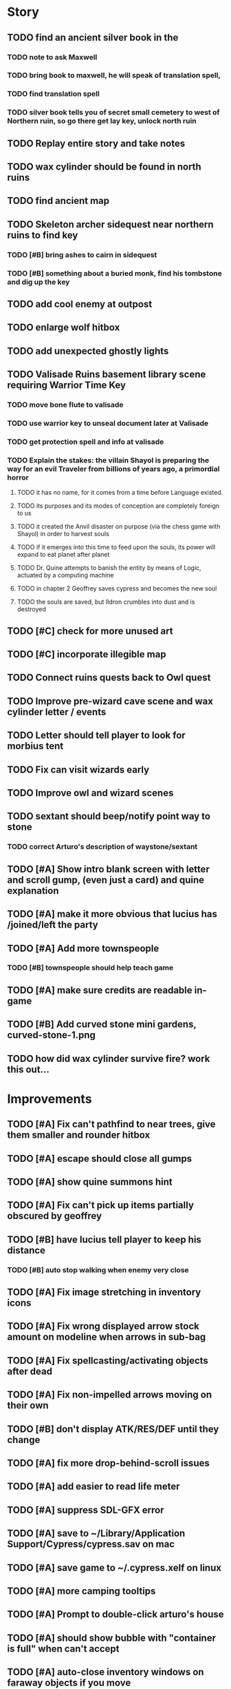 #+PROPERTY: Effort_ALL 0:15 0:30 1:00 2:00 3:00 4:00 5:00 6:00 7:00
#+COLUMNS: %60ITEM(Task) %12Effort(Estimated Effort){:} %CLOCKSUM

* Story 
** TODO find an ancient silver book in the 
*** TODO note to ask Maxwell
*** TODO bring book to maxwell, he will speak of translation spell,
*** TODO find translation spell
*** TODO silver book tells you of secret small cemetery to west of Northern ruin, so go there get lay key, unlock north ruin
** TODO Replay entire story and take notes
** TODO wax cylinder should be found in north ruins
** TODO find ancient map
** TODO Skeleton archer sidequest near northern ruins to find key
*** TODO [#B] bring ashes to cairn in sidequest
*** TODO [#B] something about a buried monk, find his tombstone and dig up the key
** TODO add cool enemy at outpost
** TODO enlarge wolf hitbox 
** TODO add unexpected ghostly lights
** TODO Valisade Ruins basement library scene requiring Warrior Time Key 
*** TODO move bone flute to valisade
*** TODO use warrior key to unseal document later at Valisade
*** TODO get protection spell and info at valisade
*** TODO Explain the stakes: the villain Shayol is preparing the way for an evil Traveler from billions of years ago, a primordial horror
**** TODO it has no name, for it comes from a time before Language existed.
**** TODO its purposes and its modes of conception are completely foreign to us
**** TODO it created the Anvil disaster on purpose (via the chess game with Shayol) in order to harvest souls 
**** TODO if it emerges into this time to feed upon the souls, its power will expand to eat planet after planet
**** TODO Dr. Quine attempts to banish the entity by means of Logic, actuated by a computing machine
**** TODO in chapter 2 Geoffrey saves cypress and becomes the new soul
**** TODO the souls are saved, but Ildron crumbles into dust and is destroyed
** TODO [#C] check for more unused art
** TODO [#C] incorporate illegible map

** TODO Connect ruins quests back to Owl quest
** TODO Improve pre-wizard cave scene and wax cylinder letter / events
** TODO Letter should tell player to look for morbius tent
** TODO Fix can visit wizards early
** TODO Improve owl and wizard scenes

** TODO sextant should beep/notify point way to stone
*** TODO correct Arturo's description of waystone/sextant

** TODO [#A] Show intro blank screen with letter and scroll gump, (even just a card) and quine explanation
** TODO [#A] make it more obvious that lucius has /joined/left the party
** TODO [#A] Add more townspeople
   :PROPERTIES:
   :Effort:   2:00
   :END:
*** TODO [#B] townspeople should help teach game

** TODO [#A] make sure credits are readable in-game
** TODO [#B] Add curved stone mini gardens, curved-stone-1.png

** TODO how did wax cylinder survive fire? work this out...

* Improvements

** TODO [#A] Fix can't pathfind to near trees, give them smaller and rounder hitbox
** TODO [#A] escape should close all gumps
   :PROPERTIES:
   :Effort:   0:15
   :END: 
** TODO [#A] show quine summons hint
   
** TODO [#A] Fix can't pick up items partially obscured by geoffrey
** TODO [#B] have lucius tell player to keep his distance
*** TODO [#B] auto stop walking when enemy very close
    :PROPERTIES:
    :Effort:   0:30
    :END:
** TODO [#A] Fix image stretching in inventory icons
   :PROPERTIES:
   :Effort:   1:00
   :END:
** TODO [#A] Fix wrong displayed arrow stock amount on modeline when arrows in sub-bag
   :PROPERTIES:
   :Effort:   0:15
   :END: 
** TODO [#A] Fix spellcasting/activating objects after dead
   :PROPERTIES:
   :Effort:   0:15
   :END:

** TODO [#A] Fix non-impelled arrows moving on their own
   :PROPERTIES:
   :Effort:   0:15
   :END: 
** TODO [#B] don't display ATK/RES/DEF until they change
** TODO [#A] fix more drop-behind-scroll issues
** TODO [#A] add easier to read life meter
** TODO [#A] suppress SDL-GFX error 
** TODO [#A] save to ~/Library/Application Support/Cypress/cypress.sav on mac
** TODO [#A] save game to ~/.cypress.xelf on linux
** TODO [#A] more camping tooltips
** TODO [#A] Prompt to double-click arturo's house
** TODO [#A] should show bubble with "container is full" when can't accept
   :PROPERTIES:
   :Effort:   0:15
   :END:
** TODO [#A] auto-close inventory windows on faraway objects if you move
   :PROPERTIES:
   :Effort:   0:15
   :END:
** TODO [#A] implement conversation log / journal
   :PROPERTIES:
   :Effort:   1:00
   :END:
** TODO [#A] text bubbles should not clip against the right edge of the screen
** TODO [#A] should allow to click gear as well as plate to unlock puzzle
   :PROPERTIES:
   :Effort:   0:15
   :END:
** TODO [#A] Add and repaint some different tree/shrub types
   :PROPERTIES:
   :Effort:   3:00
   :END:
** TODO [#A] don't allow spawning geoffrey in obstacle
   :PROPERTIES:
   :Effort:   0:30
   :END:
** TODO [#B] Weather, cloud shadows, snow, rainloop
** TODO [#B] add by-topic notebook for scrolls, journal entries
** TODO [#B] in-inventory multi-move of quantities
** TODO [#B] fix onscreen enemies not pursuing
** DONE [#B] have geoffrey bark "I can't reach that" on drag-fail
   CLOSED: [2014-07-20 Sun 04:37]
** TODO [#B] remove all 2nd-person references
** TODO [#B] auto-letter-label carried bags
** TODO [#B] show NPC name at top of talk-gump
** TODO [#B] tell user about picking up stuff (maybe Lucius comments on things again?)
** TODO [#B] change garden near arturo's to frozen-garden
** TODO [#B] fix potions and herbs to not trigger color blindness issues
** TODO [#B] suppress extra application window on Windows
** TODO [#B] puddles should be obstacles and cracks should surround 
** TODO [#B] expand arturo's beginning conversations. 
** TODO [#B] larger font/scroll options for visually impaired
** TODO [#B] Always register right-click on scroll even when pointer moves
** TODO [#B] destroy bubbles when closing gumps
   :PROPERTIES:
   :Effort:   0:15
   :END:
** TODO [#B] toggle spellbook / inventory with S I not just open
   :PROPERTIES:
   :Effort:   0:15
   :END:
** TODO [#B] fix game doesn't close console window after X'ing out game window on MS Windows
   :PROPERTIES:
   :Effort:   0:30
   :END:
** TODO [#B] fix clicking through dialog choice buttons
   :PROPERTIES:
   :Effort:   0:15
   :END:
** TODO [#B] fix being able to drop items unreachably faraway
   :PROPERTIES:
   :Effort:   0:15
   :END:
** TODO [#B] double click should not reset bow timer
** TODO [#B] Implement bleeding and blood tracks in the snow
   :PROPERTIES:
   :Effort:   1:00
   :END:
** TODO [#B] Reduce attack/defense when very hungry
** TODO [#B] Add slight aim jitter when shivering/freezing
** TODO [#B] Lucius should avoid monsters (are they :solid)?
** TODO [#B] Protection (15 mana) (1 nightshade)
   :PROPERTIES:
   :Effort:   1:00
   :END:
*** Temporary 35% reduction in combat damage received
** TODO [#B] don't require / ship vera fonts
** TODO [#B] import old castle-wall style background at 80% transparency
** TODO [#B] Allow specified map-row and map-col "specials" and allow one special per map (default is twig or something)
** TODO [#B] Spirit of Warrior (marks good hunting zones)
** TODO [#B] Abandoned well / ruin
** TODO [#C] write design doc for tenebrae deep station
** TODO [#C] consider scaling down to save resolution
** TODO [#C] call NSSearchPathForDirectoriesInDomains to    find the application support folder
** TODO [#C] Improve convo system, implement embedded keywords, easier Actions
** TODO [#C] cartomancy puzzle future
** TODO [#C] true fullscreen separate EXE
** TODO [#C] Add notebook to remember clues
** TODO [#C] Fix scratchy click sounds
** TODO [#C] place description bubble near cursor, not near corner of object
   :PROPERTIES:
   :Effort:   0:15
   :END:
** TODO [#C] fix jittery diagonal scrolling
   :PROPERTIES:
   :Effort:   1:00
   :END:
** TODO [#C] allow inventory/spellbook pinning to remember locaiton on next open?
   :PROPERTIES:
   :Effort:   0:15
   :END:
** TODO [#C] fix z-sorting of player remains
   :PROPERTIES:
   :Effort:   0:15
   :END:
** TODO [#C] help scroll accessible at any time
** TODO [#C] Show arrow hover indicator when enemy properly targeted

** TODO [#C] Paint furs (and/or Protection from Cold tome found on wiz0rds)
** TODO [#C] Import older unused ancient road ochre stuff
** TODO [#C] show object names on hover, save click for action?
** TODO [#C] ancient gate w/silver basement / xalcyon bow
   :PROPERTIES:
   :Effort:   1:00
   :END:
** TODO [#C] xalcyon armor
   :PROPERTIES:
   :Effort:   0:15
   :END:
** TODO [#C] Triangle time key
   :PROPERTIES:
   :Effort:   0:15
   :END: 
** TODO [#C] triangle time cube
   :PROPERTIES:
   :Effort:   0:30
   :END:

* Optional

** TODO [#C] allow char follows mouse cursor while RMB held?
** TODO [#C] sometimes a random carved stone with lore in the middle of the woods
** TODO [#C] snow footprints?
** TODO [#C] telekinesis spell
** TODO [#C] Make thornweed less common in warm areas, since it's not needed then
** TODO [#C] add stone wells
** TODO [#C] import more valisade stones
** TODO [#C] implement snow/rain with additive blending
   :PROPERTIES:
   :Effort:   1:00
   :END:
** TODO [#C] add synth bird tweets and tweeting birds that fly out of trees when disturbed
   :PROPERTIES:
   :Effort:   1:00
   :END:
** TODO [#C] Lucius can remark upon nearby objects as a way of exposing some Lore.
   :PROPERTIES:
   :Effort:   1:00
   :END: 
** TODO [#C] Add heuristic to try to choose a decent spot, when target space isn't occupiable
   :PROPERTIES:
   :Effort:   1:00
   :END:
*** TODO this is needed for wolf to chase human when human w/smaller bounding box is near an obstacle
** TODO [#C] Conversation system should be more flexible
** TODO [#C] Allow special verb/action where game stops for a target of USEing
** TODO [#C] preload textures when possible---allow method for preloading and default field of resource names
** TODO [#C] Add Clockwork Valisade Knight
   :PROPERTIES:
   :Effort:   3:00
   :END:
** TODO [#C] Paint some nicer pine trees
   :PROPERTIES:
   :Effort:   1:00
   :END:
** TODO [#C] Explosion (20 mana) (1 nightshade, 1 stone)
   :PROPERTIES:
   :Effort:   2:00
   :END:
*** 90% chance of scorching several enemies in target area
** TODO [#C] Write lore for various sources
*** TODO Default object lore
*** TODO Stone monk
    :PROPERTIES:
    :Effort:   0:30
    :END:
*** TODO Letters from Quine in caves etc
    :PROPERTIES:
    :Effort:   1:00
    :END:
**** TODO Also spell scrolls and food in metal boxes
*** TODO Skull seance
    :PROPERTIES:
    :Effort:   1:00
    :END:
*** TODO Books
** TODO [#C] Cause Fear (15 mana) (1 nightshade)
*** 80% chance of enemy fleeing
** TODO [#C] Dispel magic (20 mana) (1 ginseng)
*** 60% chance of removing ordinary spell effects. 
** TODO [#C] day/night cycle; survive each day; end it by camping 
** TODO [#C] Night/camp dream sequences
** TODO [#C] Cryptghasts that glide and dart
** TODO [#C] Fix mac window resizing bugs
** TODO [#C] Control Q and Command q should quit game
** TODO [#C] Abstractify the sounds and/or find new ones in archive
** TODO [#C] fadein/out console-style startup screens with copyright info, sbcl "made with alien lisp" etc
** TODO [#C] townspeople side quests
   :PROPERTIES:
   :Effort:   1:00
   :END:
** TODO [#C] add secrets in less-used parts of map
   :PROPERTIES:
   :Effort:   1:00
   :END:
* Archived Entries

** DONE Slightly more firewood / ginseng especially in gardens
   CLOSED: [2014-05-20 Tue 18:33]
   :PROPERTIES:
   :ARCHIVE_TIME: 2014-05-21 Wed 19:48
   :ARCHIVE_FILE: ~/cypress/valisade.org
   :ARCHIVE_OLPATH: Part I
   :ARCHIVE_CATEGORY: valisade
   :ARCHIVE_TODO: DONE
   :END:

** DONE Implement saving progress at ancient Waystones
   CLOSED: [2014-05-20 Tue 18:06]
   :PROPERTIES:
   :ARCHIVE_TIME: 2014-05-21 Wed 19:48
   :ARCHIVE_FILE: ~/cypress/valisade.org
   :ARCHIVE_OLPATH: Part I
   :ARCHIVE_CATEGORY: valisade
   :ARCHIVE_TODO: DONE
   :END:

** DONE [#B] Use generic scroll image/layout for dialogue
   CLOSED: [2014-05-21 Wed 19:48]
   :PROPERTIES:
   :ARCHIVE_TIME: 2014-05-21 Wed 19:49
   :ARCHIVE_FILE: ~/cypress/valisade.org
   :ARCHIVE_OLPATH: Part I
   :ARCHIVE_CATEGORY: valisade
   :ARCHIVE_TODO: DONE
   :END:

** DONE Add some black wolves in frozen forest
   CLOSED: [2014-05-21 Wed 19:48]
   :PROPERTIES:
   :Effort:   1:00
   :ARCHIVE_TIME: 2014-05-21 Wed 19:49
   :ARCHIVE_FILE: ~/cypress/valisade.org
   :ARCHIVE_OLPATH: Part I
   :ARCHIVE_CATEGORY: valisade
   :ARCHIVE_TODO: DONE
   :END:

** DONE [#B] Revise enemy-damages-geoffrey situation
   CLOSED: [2014-05-21 Wed 19:52]
   :PROPERTIES:
   :Effort:   1:00
   :ARCHIVE_TIME: 2014-05-21 Wed 21:56
   :ARCHIVE_FILE: ~/cypress/valisade.org
   :ARCHIVE_OLPATH: Part I
   :ARCHIVE_CATEGORY: valisade
   :ARCHIVE_TODO: DONE
   :END:
*** DONE some enemies should do more damage
    CLOSED: [2014-05-21 Wed 19:52]

** DONE [#A] Make magic potions more common
   CLOSED: [2014-05-21 Wed 22:02]
   :PROPERTIES:
   :ARCHIVE_TIME: 2014-05-21 Wed 22:02
   :ARCHIVE_FILE: ~/cypress/valisade.org
   :ARCHIVE_OLPATH: Part I
   :ARCHIVE_CATEGORY: valisade
   :ARCHIVE_TODO: DONE
   :END:
*** DONE [#A] Switch to new red=health/blue=mana/green=hunger potion graphics. 
    CLOSED: [2014-05-21 Wed 22:02]

** DONE [#A] fix can't camp here again
   CLOSED: [2014-05-21 Wed 22:11]
   :PROPERTIES:
   :Effort:   0:15
   :ARCHIVE_TIME: 2014-05-21 Wed 23:26
   :ARCHIVE_FILE: ~/cypress/valisade.org
   :ARCHIVE_OLPATH: Part I
   :ARCHIVE_CATEGORY: valisade
   :ARCHIVE_TODO: DONE
   :END:

** DONE [#A] Add Alonso owl song investigation Expedition report.
   CLOSED: [2014-05-21 Wed 22:28]
   :PROPERTIES:
   :Effort:   0:30
   :ARCHIVE_TIME: 2014-05-21 Wed 23:26
   :ARCHIVE_FILE: ~/cypress/valisade.org
   :ARCHIVE_OLPATH: Part I
   :ARCHIVE_CATEGORY: valisade
   :ARCHIVE_TODO: DONE
   :END:

** DONE [#A] Finish screech owl flute northern cave quest (gears)
   CLOSED: [2014-05-21 Wed 23:25]
   :PROPERTIES:
   :Effort:   0:30
   :ARCHIVE_TIME: 2014-05-21 Wed 23:26
   :ARCHIVE_FILE: ~/cypress/valisade.org
   :ARCHIVE_OLPATH: Part I
   :ARCHIVE_CATEGORY: valisade
   :ARCHIVE_TODO: DONE
   :END:
*** DONE finish owl dialogue
    CLOSED: [2014-05-21 Wed 23:25]

** DONE she will give you a gear and the means of finding the other 2 gears in a ruin and cave to the southeast
   CLOSED: [2014-05-21 Wed 23:25]
   :PROPERTIES:
   :ARCHIVE_TIME: 2014-05-21 Wed 23:26
   :ARCHIVE_FILE: ~/cypress/valisade.org
   :ARCHIVE_OLPATH: Part I
   :ARCHIVE_CATEGORY: valisade
   :ARCHIVE_TODO: DONE
   :END:

** DONE implement southeastern cave with armor
   CLOSED: [2014-05-21 Wed 23:25]
   :PROPERTIES:
   :ARCHIVE_TIME: 2014-05-21 Wed 23:26
   :ARCHIVE_FILE: ~/cypress/valisade.org
   :ARCHIVE_OLPATH: Part I
   :ARCHIVE_CATEGORY: valisade
   :ARCHIVE_TODO: DONE
   :END:

** DONE whoremembers -> who-remembers
   CLOSED: [2014-06-27 Fri 13:55]
   :PROPERTIES:
   :ARCHIVE_TIME: 2014-06-27 Fri 13:55
   :ARCHIVE_FILE: ~/cypress/valisade.org
   :ARCHIVE_CATEGORY: valisade
   :ARCHIVE_TODO: DONE
   :END:

** DONE fix can't reopen scroll of helping
   CLOSED: [2014-06-26 Thu 13:40]
   :PROPERTIES:
   :ARCHIVE_TIME: 2014-06-27 Fri 14:27
   :ARCHIVE_FILE: ~/cypress/valisade.org
   :ARCHIVE_OLPATH: Part I
   :ARCHIVE_CATEGORY: valisade
   :ARCHIVE_TODO: DONE
   :END:

** DONE fix thunder missing ogg crash
   CLOSED: [2014-06-25 Wed 16:34]
   :PROPERTIES:
   :ARCHIVE_TIME: 2014-06-27 Fri 14:27
   :ARCHIVE_FILE: ~/cypress/valisade.org
   :ARCHIVE_OLPATH: Part I
   :ARCHIVE_CATEGORY: valisade
   :ARCHIVE_TODO: DONE
   :END:

** DONE [#A] Hold Creature spell, uses Nightshade and freezes nearest creature
   CLOSED: [2014-05-22 Thu 00:34]
   :PROPERTIES:
   :Effort:   0:30
   :ARCHIVE_TIME: 2014-06-27 Fri 14:27
   :ARCHIVE_FILE: ~/cypress/valisade.org
   :ARCHIVE_OLPATH: Part I
   :ARCHIVE_CATEGORY: valisade
   :ARCHIVE_TODO: DONE
   :END:
*** TODO use shrunk darkness.png to implement additive sparkle halos

** DONE don't run enemies when paused
   CLOSED: [2014-07-02 Wed 14:50]
   :PROPERTIES:
   :ARCHIVE_TIME: 2014-07-02 Wed 14:50
   :ARCHIVE_FILE: ~/cypress/valisade.org
   :ARCHIVE_OLPATH: Beta/change to clicking modeline status to open Status scroll
   :ARCHIVE_CATEGORY: valisade
   :ARCHIVE_TODO: DONE
   :END:

** DONE [#A] change to right-click on geoffrey for Pause
   CLOSED: [2014-07-02 Wed 14:50]
   :PROPERTIES:
   :Effort:   2:00
   :ARCHIVE_TIME: 2014-07-02 Wed 14:50
   :ARCHIVE_FILE: ~/cypress/valisade.org
   :ARCHIVE_OLPATH: Beta
   :ARCHIVE_CATEGORY: valisade
   :ARCHIVE_TODO: DONE
   :END:

** DONE [#A] show discovered waystones on map as red asterisk
   CLOSED: [2014-07-02 Wed 21:46]
   :PROPERTIES:
   :Effort:   0:15
   :ARCHIVE_TIME: 2014-07-02 Wed 21:46
   :ARCHIVE_FILE: ~/cypress/valisade.org
   :ARCHIVE_OLPATH: Beta
   :ARCHIVE_CATEGORY: valisade
   :ARCHIVE_TODO: DONE
   :END:

** DONE "right click the ground in order to move geoffrey"
   CLOSED: [2014-07-02 Wed 23:16]
   :PROPERTIES:
   :Effort:   0:15
   :ARCHIVE_TIME: 2014-07-02 Wed 23:17
   :ARCHIVE_FILE: ~/cypress/valisade.org
   :ARCHIVE_OLPATH: Beta/Add more tooltip help
   :ARCHIVE_CATEGORY: valisade
   :ARCHIVE_TODO: DONE
   :END:

** DONE "double-click Lucius to talk"
   CLOSED: [2014-07-02 Wed 23:16]
   :PROPERTIES:
   :Effort:   0:15
   :ARCHIVE_TIME: 2014-07-02 Wed 23:17
   :ARCHIVE_FILE: ~/cypress/valisade.org
   :ARCHIVE_OLPATH: Beta/Add more tooltip help
   :ARCHIVE_CATEGORY: valisade
   :ARCHIVE_TODO: DONE
   :END:

** DONE alistair needs a :talk-more menu
   CLOSED: [2014-07-04 Fri 16:42]
   :PROPERTIES:
   :ARCHIVE_TIME: 2014-07-04 Fri 16:42
   :ARCHIVE_FILE: ~/cypress/valisade.org
   :ARCHIVE_OLPATH: Beta
   :ARCHIVE_CATEGORY: valisade
   :ARCHIVE_TODO: DONE
   :END:

** DONE double click enemies to attack
   CLOSED: [2014-07-03 Thu 18:25]
   :PROPERTIES:
   :Effort:   0:15
   :ARCHIVE_TIME: 2014-07-04 Fri 16:42
   :ARCHIVE_FILE: ~/cypress/valisade.org
   :ARCHIVE_OLPATH: Beta/Add more tooltip help
   :ARCHIVE_CATEGORY: valisade
   :ARCHIVE_TODO: DONE
   :END:

** TODO [#A] Fix tent immobilization bug
   :PROPERTIES:
   :Effort:   0:15
   :ARCHIVE_TIME: 2014-07-04 Fri 16:44
   :ARCHIVE_FILE: ~/cypress/valisade.org
   :ARCHIVE_OLPATH: Beta
   :ARCHIVE_CATEGORY: valisade
   :ARCHIVE_TODO: TODO
   :END:

** DONE Fix wrong z-sorting of stairwells
   CLOSED: [2014-07-04 Fri 21:54]
   :PROPERTIES:
   :ARCHIVE_TIME: 2014-07-05 Sat 04:03
   :ARCHIVE_FILE: ~/cypress/valisade.org
   :ARCHIVE_OLPATH: Beta
   :ARCHIVE_CATEGORY: valisade
   :ARCHIVE_TODO: DONE
   :END:

** DONE require traveling a certain distance away from starting point in order to travel
   CLOSED: [2014-07-04 Fri 19:42]
   :PROPERTIES:
   :ARCHIVE_TIME: 2014-07-05 Sat 04:03
   :ARCHIVE_FILE: ~/cypress/valisade.org
   :ARCHIVE_OLPATH: Beta
   :ARCHIVE_CATEGORY: valisade
   :ARCHIVE_TODO: DONE
   :END:

** DONE [#A] special skull seance sidequest where you find a cemetery hint in the northern ruins basement
   CLOSED: [2014-07-04 Fri 21:54]
   :PROPERTIES:
   :ARCHIVE_TIME: 2014-07-05 Sat 04:03
   :ARCHIVE_FILE: ~/cypress/valisade.org
   :ARCHIVE_OLPATH: Beta
   :ARCHIVE_CATEGORY: valisade
   :ARCHIVE_TODO: DONE
   :END:

** DONE [#A] Display ATK/DEF/PRT on status line
   CLOSED: [2014-07-04 Fri 21:54]
   :PROPERTIES:
   :ARCHIVE_TIME: 2014-07-05 Sat 04:03
   :ARCHIVE_FILE: ~/cypress/valisade.org
   :ARCHIVE_OLPATH: Beta
   :ARCHIVE_CATEGORY: valisade
   :ARCHIVE_TODO: DONE
   :END:

** DONE [#A] Enemies should be nastier overall
   CLOSED: [2014-07-04 Fri 21:54]
   :PROPERTIES:
   :Effort:   0:30
   :ARCHIVE_TIME: 2014-07-05 Sat 04:03
   :ARCHIVE_FILE: ~/cypress/valisade.org
   :ARCHIVE_OLPATH: Beta
   :ARCHIVE_CATEGORY: valisade
   :ARCHIVE_TODO: DONE
   :END:

** DONE [#A] Fix pathfind bypassing copper gate and getting stuck
   CLOSED: [2014-07-04 Fri 21:54]
   :PROPERTIES:
   :Effort:   2:00
   :ARCHIVE_TIME: 2014-07-05 Sat 04:03
   :ARCHIVE_FILE: ~/cypress/valisade.org
   :ARCHIVE_OLPATH: Beta
   :ARCHIVE_CATEGORY: valisade
   :ARCHIVE_TODO: DONE
   :END:

** DONE [#A] Fix ruin basement crash/renderfuck
   CLOSED: [2014-07-04 Fri 21:54]
   :PROPERTIES:
   :Effort:   1:00
   :ARCHIVE_TIME: 2014-07-05 Sat 04:03
   :ARCHIVE_FILE: ~/cypress/valisade.org
   :ARCHIVE_OLPATH: Beta
   :ARCHIVE_CATEGORY: valisade
   :ARCHIVE_TODO: DONE
   :END:

** TODO [#A] Add hint about low magic: camping/ potion / flowers
   :PROPERTIES:
   :ARCHIVE_TIME: 2014-07-05 Sat 06:42
   :ARCHIVE_FILE: ~/cypress/valisade.org
   :ARCHIVE_OLPATH: Beta
   :ARCHIVE_CATEGORY: valisade
   :ARCHIVE_TODO: TODO
   :END:

** TODO [#A] Add hint about white flowers
   :PROPERTIES:
   :ARCHIVE_TIME: 2014-07-05 Sat 06:42
   :ARCHIVE_FILE: ~/cypress/valisade.org
   :ARCHIVE_OLPATH: Beta
   :ARCHIVE_CATEGORY: valisade
   :ARCHIVE_TODO: TODO
   :END:

** TODO [#A] Exchange leather and silver clothes
   :PROPERTIES:
   :ARCHIVE_TIME: 2014-07-05 Sat 06:42
   :ARCHIVE_FILE: ~/cypress/valisade.org
   :ARCHIVE_OLPATH: Beta
   :ARCHIVE_CATEGORY: valisade
   :ARCHIVE_TODO: TODO
   :END:

** DONE [#A] Fix crystal arrow crash
   CLOSED: [2014-07-09 Wed 11:14]
   :PROPERTIES:
   :ARCHIVE_TIME: 2014-07-19 Sat 11:22
   :ARCHIVE_FILE: ~/cypress/valisade.org
   :ARCHIVE_CATEGORY: valisade
   :ARCHIVE_TODO: DONE
   :END:

** DONE [#A] Fix erroneously dropping objects behind scroll gump when intending to put them inside
   CLOSED: [2014-07-09 Wed 11:14]
   :PROPERTIES:
   :ARCHIVE_TIME: 2014-07-19 Sat 11:22
   :ARCHIVE_FILE: ~/cypress/valisade.org
   :ARCHIVE_CATEGORY: valisade
   :ARCHIVE_TODO: DONE
   :END:

** DONE [#A] Fix getting stuck at right/other edges of map
   CLOSED: [2014-07-09 Wed 11:38]
   :PROPERTIES:
   :ARCHIVE_TIME: 2014-07-19 Sat 11:22
   :ARCHIVE_FILE: ~/cypress/valisade.org
   :ARCHIVE_CATEGORY: valisade
   :ARCHIVE_TODO: DONE
   :END:
*** DONE add heuristic to warp geoffrey a bit toward the center of the map if he becomes lodged
    CLOSED: [2014-07-09 Wed 11:38]

** DONE [#A] Fix bug where geoffrey dies if game paused while in contact w enemy
   CLOSED: [2014-07-09 Wed 11:38]
   :PROPERTIES:
   :ARCHIVE_TIME: 2014-07-19 Sat 11:22
   :ARCHIVE_FILE: ~/cypress/valisade.org
   :ARCHIVE_CATEGORY: valisade
   :ARCHIVE_TODO: DONE
   :END:

** DONE [#A] Fix alonso basement bug layout where corpse is out in dark
   CLOSED: [2014-07-09 Wed 11:42]
   :PROPERTIES:
   :ARCHIVE_TIME: 2014-07-19 Sat 11:22
   :ARCHIVE_FILE: ~/cypress/valisade.org
   :ARCHIVE_CATEGORY: valisade
   :ARCHIVE_TODO: DONE
   :END:

** TODO [#A] Black Wizard battle scene
   :PROPERTIES:
   :Effort:   2:00
   :ARCHIVE_TIME: 2014-07-19 Sat 11:23
   :ARCHIVE_FILE: ~/cypress/valisade.org
   :ARCHIVE_CATEGORY: valisade
   :ARCHIVE_TODO: TODO
   :END:
*** TODO [#A] wax cylinder w creepy message
    :PROPERTIES:
    :Effort:   3:00
    :END:

** TODO [#A] Eastern Cave
   :PROPERTIES:
   :Effort:   1:00
   :ARCHIVE_TIME: 2014-07-19 Sat 11:23
   :ARCHIVE_FILE: ~/cypress/valisade.org
   :ARCHIVE_CATEGORY: valisade
   :ARCHIVE_TODO: TODO
   :END:
*** TODO Mechamonk Claudius tells you about the ancient road to Valisade
    :PROPERTIES:
    :Effort:   1:00
    :END:

** TODO [#A] 2nd cylinder
   :PROPERTIES:
   :Effort:   1:00
   :ARCHIVE_TIME: 2014-07-19 Sat 11:23
   :ARCHIVE_FILE: ~/cypress/valisade.org
   :ARCHIVE_CATEGORY: valisade
   :ARCHIVE_TODO: TODO
   :END:

** TODO [#A] Cabin scene
   :PROPERTIES:
   :ARCHIVE_TIME: 2014-07-19 Sat 11:23
   :ARCHIVE_FILE: ~/cypress/valisade.org
   :ARCHIVE_CATEGORY: valisade
   :ARCHIVE_TODO: TODO
   :END:
*** TODO [#A] Extreme cold furs for visiting amalia's cabin
    :PROPERTIES:
    :Effort:   0:30
    :END:
*** TODO [#A] cylindrophone
    :PROPERTIES:
    :Effort:   0:30
    :END:
*** TODO [#A] Frozen river with skeleton archers
    :PROPERTIES:
    :Effort:   2:00
    :END:
*** TODO [#A] amalia's cabin with inkwell/feather
    :PROPERTIES:
    :Effort:   1:00
    :END:

** TODO [#A] Cypress tree garden
   :PROPERTIES:
   :Effort:   2:45
   :ARCHIVE_TIME: 2014-07-19 Sat 11:23
   :ARCHIVE_FILE: ~/cypress/valisade.org
   :ARCHIVE_CATEGORY: valisade
   :ARCHIVE_TODO: TODO
   :END:
*** TODO second owl with story of cypress
    :PROPERTIES:
    :Effort:   2:00
    :END:
*** TODO must place inkwell and quill pen on ancient stone to trigger endgame
    :PROPERTIES:
    :Effort:   0:15
    :END:
*** TODO [#A] final scene with abstract voice and amalia subtitles
    :PROPERTIES:
    :Effort:   0:30
    :END:

** TODO [#C] should show-error when pathfinding fails ONLY for geoffrey
   :PROPERTIES:
   :Effort:   0:15
   :ARCHIVE_TIME: 2014-07-19 Sat 11:54
   :ARCHIVE_FILE: ~/cypress/valisade.org
   :ARCHIVE_CATEGORY: valisade
   :ARCHIVE_TODO: TODO
   :END:

** TODO [#B] show cemetery hint
   :PROPERTIES:
   :ARCHIVE_TIME: 2014-07-19 Sat 11:54
   :ARCHIVE_FILE: ~/cypress/valisade.org
   :ARCHIVE_CATEGORY: valisade
   :ARCHIVE_TODO: TODO
   :END:

** TODO [#B] make nice trailer vid
   :PROPERTIES:
   :ARCHIVE_TIME: 2014-07-19 Sat 11:55
   :ARCHIVE_FILE: ~/cypress/valisade.org
   :ARCHIVE_CATEGORY: valisade
   :ARCHIVE_TODO: TODO
   :END:

** TODO [#B] add more Alistair dialogue/history, make sure player reads about mecha
   :PROPERTIES:
   :ARCHIVE_TIME: 2014-07-19 Sat 11:55
   :ARCHIVE_FILE: ~/cypress/valisade.org
   :ARCHIVE_CATEGORY: valisade
   :ARCHIVE_TODO: TODO
   :END:

** TODO [#A] Add return stairwells to basement ruins
   :PROPERTIES:
   :ARCHIVE_TIME: 2014-07-19 Sat 11:56
   :ARCHIVE_FILE: ~/cypress/valisade.org
   :ARCHIVE_CATEGORY: valisade
   :ARCHIVE_TODO: TODO
   :END:

** TODO [#C] require reaching middle 1/3 of level in order to travel?
   :PROPERTIES:
   :Effort:   0:30
   :ARCHIVE_TIME: 2014-07-19 Sat 11:57
   :ARCHIVE_FILE: ~/cypress/valisade.org
   :ARCHIVE_CATEGORY: valisade
   :ARCHIVE_TODO: TODO
   :END:

** TODO [#C] Beginnings of Ancient road
   :PROPERTIES:
   :ARCHIVE_TIME: 2014-07-19 Sat 11:57
   :ARCHIVE_FILE: ~/cypress/valisade.org
   :ARCHIVE_CATEGORY: valisade
   :ARCHIVE_TODO: TODO
   :END:

** DONE [#A] Fix missing spellcasting animation
   CLOSED: [2014-07-19 Sat 17:32]
   :PROPERTIES:
   :ARCHIVE_TIME: 2014-07-19 Sat 18:05
   :ARCHIVE_FILE: ~/cypress/valisade.org
   :ARCHIVE_OLPATH: 1.2
   :ARCHIVE_CATEGORY: valisade
   :ARCHIVE_TODO: DONE
   :END:

** DONE [#A] Fix sometimes missing bow animation and fire animation
   CLOSED: [2014-07-19 Sat 18:05]
   :PROPERTIES:
   :ARCHIVE_TIME: 2014-07-19 Sat 18:05
   :ARCHIVE_FILE: ~/cypress/valisade.org
   :ARCHIVE_OLPATH: 1.2
   :ARCHIVE_CATEGORY: valisade
   :ARCHIVE_TODO: DONE
   :END:

** DONE [#A] Fix items disappearing past 16th position in gump
   CLOSED: [2014-07-19 Sat 18:05]
   :PROPERTIES:
   :ARCHIVE_TIME: 2014-07-19 Sat 18:05
   :ARCHIVE_FILE: ~/cypress/valisade.org
   :ARCHIVE_OLPATH: 1.2
   :ARCHIVE_CATEGORY: valisade
   :ARCHIVE_TODO: DONE
   :END:

** DONE [#A] Fix rendering bug with tooltip on map sector
   CLOSED: [2014-07-19 Sat 18:05]
   :PROPERTIES:
   :Effort:   0:15
   :ARCHIVE_TIME: 2014-07-19 Sat 18:05
   :ARCHIVE_FILE: ~/cypress/valisade.org
   :ARCHIVE_OLPATH: 1.2
   :ARCHIVE_CATEGORY: valisade
   :ARCHIVE_TODO: DONE
   :END:

** DONE [#A] Fix missing bow/arrow animations
   CLOSED: [2014-07-19 Sat 18:06]
   :PROPERTIES:
   :ARCHIVE_TIME: 2014-07-19 Sat 18:06
   :ARCHIVE_FILE: ~/cypress/valisade.org
   :ARCHIVE_OLPATH: 1.2
   :ARCHIVE_CATEGORY: valisade
   :ARCHIVE_TODO: DONE
   :END:

** TODO [#A] disable opening remains when enemies are near
   :PROPERTIES:
   :ARCHIVE_TIME: 2014-07-19 Sat 18:06
   :ARCHIVE_FILE: ~/cypress/valisade.org
   :ARCHIVE_OLPATH: 1.2
   :ARCHIVE_CATEGORY: valisade
   :ARCHIVE_TODO: TODO
   :END:

** TODO [#A] Coherent message when geoffrey's inventory full
   :PROPERTIES:
   :ARCHIVE_TIME: 2014-07-19 Sat 18:06
   :ARCHIVE_FILE: ~/cypress/valisade.org
   :ARCHIVE_OLPATH: 1.2
   :ARCHIVE_CATEGORY: valisade
   :ARCHIVE_TODO: TODO
   :END:

** DONE [#A] disable tent as container
   CLOSED: [2014-07-19 Sat 18:57]
   :PROPERTIES:
   :ARCHIVE_TIME: 2014-07-19 Sat 19:59
   :ARCHIVE_FILE: ~/cypress/valisade.org
   :ARCHIVE_OLPATH: 1.2
   :ARCHIVE_CATEGORY: valisade
   :ARCHIVE_TODO: DONE
   :END:

** DONE [#A] Fix side quest consumed skull bug
   CLOSED: [2014-07-19 Sat 19:59]
   :PROPERTIES:
   :ARCHIVE_TIME: 2014-07-19 Sat 19:59
   :ARCHIVE_FILE: ~/cypress/valisade.org
   :ARCHIVE_OLPATH: 1.2
   :ARCHIVE_CATEGORY: valisade
   :ARCHIVE_TODO: DONE
   :END:

** DONE [#A] Tell user which square is current, that they must click adjacent squares
   CLOSED: [2014-07-19 Sat 18:57]
   :PROPERTIES:
   :ARCHIVE_TIME: 2014-07-19 Sat 19:59
   :ARCHIVE_FILE: ~/cypress/valisade.org
   :ARCHIVE_OLPATH: 1.2
   :ARCHIVE_CATEGORY: valisade
   :ARCHIVE_TODO: DONE
   :END:

** DONE [#A] start player with small supply of 6 firewood
   CLOSED: [2014-07-19 Sat 18:57]
   :PROPERTIES:
   :ARCHIVE_TIME: 2014-07-19 Sat 19:59
   :ARCHIVE_FILE: ~/cypress/valisade.org
   :ARCHIVE_OLPATH: 1.2
   :ARCHIVE_CATEGORY: valisade
   :ARCHIVE_TODO: DONE
   :END:

** DONE [#A] indicate bag fullover on gump
   CLOSED: [2014-07-19 Sat 18:57]
   :PROPERTIES:
   :ARCHIVE_TIME: 2014-07-19 Sat 19:59
   :ARCHIVE_FILE: ~/cypress/valisade.org
   :ARCHIVE_OLPATH: 1.2
   :ARCHIVE_CATEGORY: valisade
   :ARCHIVE_TODO: DONE
   :END:

** TODO [#A] don't allow dragging books into spellbook!
   :PROPERTIES:
   :ARCHIVE_TIME: 2014-07-19 Sat 19:59
   :ARCHIVE_FILE: ~/cypress/valisade.org
   :ARCHIVE_OLPATH: 1.2
   :ARCHIVE_CATEGORY: valisade
   :ARCHIVE_TODO: TODO
   :END:

** DONE [#A] add a *current-objective* string
   CLOSED: [2014-07-20 Sun 04:32]
   :PROPERTIES:
   :ARCHIVE_TIME: 2014-07-20 Sun 04:32
   :ARCHIVE_FILE: ~/cypress/valisade.org
   :ARCHIVE_OLPATH: 1.2
   :ARCHIVE_CATEGORY: valisade
   :ARCHIVE_TODO: DONE
   :END:

** DONE [#A] explain Resistance/Attack/Defense in-game
   CLOSED: [2014-07-20 Sun 04:34]
   :PROPERTIES:
   :ARCHIVE_TIME: 2014-07-20 Sun 04:34
   :ARCHIVE_FILE: ~/cypress/valisade.org
   :ARCHIVE_CATEGORY: valisade
   :ARCHIVE_TODO: DONE
   :END:

** DONE [#A] music should be a little more frequent
   CLOSED: [2014-07-19 Sat 19:59]
   :PROPERTIES:
   :ARCHIVE_TIME: 2014-07-20 Sun 04:35
   :ARCHIVE_FILE: ~/cypress/valisade.org
   :ARCHIVE_CATEGORY: valisade
   :ARCHIVE_TODO: DONE
   :END:

** DONE change stone of remembrance graphic to round stone;
   CLOSED: [2014-07-20 Sun 18:45]
   :PROPERTIES:
   :ARCHIVE_TIME: 2014-07-21 Mon 05:55
   :ARCHIVE_FILE: ~/cypress/valisade.org
   :ARCHIVE_OLPATH: Story
   :ARCHIVE_CATEGORY: valisade
   :ARCHIVE_TODO: DONE
   :END:

** DONE put small ruined building near stone of remembrance
   CLOSED: [2014-07-20 Sun 19:14]
   :PROPERTIES:
   :ARCHIVE_TIME: 2014-07-21 Mon 05:55
   :ARCHIVE_FILE: ~/cypress/valisade.org
   :ARCHIVE_OLPATH: Story
   :ARCHIVE_CATEGORY: valisade
   :ARCHIVE_TODO: DONE
   :END:

** DONE VALISADE. move monastery valisade ruins to near town using old ochre road tiles on yellow grass
   CLOSED: [2014-07-21 Mon 05:55]
   :PROPERTIES:
   :ARCHIVE_TIME: 2014-07-21 Mon 05:56
   :ARCHIVE_FILE: ~/cypress/valisade.org
   :ARCHIVE_OLPATH: Story
   :ARCHIVE_CATEGORY: valisade
   :ARCHIVE_TODO: DONE
   :END:
*** DONE Correct lucius monastery dialogue
    CLOSED: [2014-07-21 Mon 05:55]

** DONE north ruins and area should not be too cold, but should have snowy background and just ruin-wall and cobble and small-ruin
   CLOSED: [2014-07-22 Tue 00:28]
   :PROPERTIES:
   :ARCHIVE_TIME: 2014-07-22 Tue 00:28
   :ARCHIVE_FILE: ~/cypress/valisade.org
   :ARCHIVE_OLPATH: Story/wax cylinder and key should be found in north ruins
   :ARCHIVE_CATEGORY: valisade
   :ARCHIVE_TODO: DONE
   :END:
